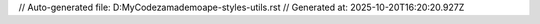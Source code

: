 // Auto-generated file: D:\MyCode\zama\demo\ape-styles-utils.rst
// Generated at: 2025-10-20T16:20:20.927Z